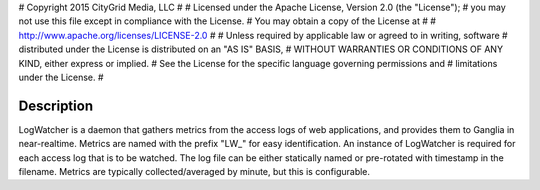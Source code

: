 #  Copyright 2015 CityGrid Media, LLC
#
#  Licensed under the Apache License, Version 2.0 (the "License");
#  you may not use this file except in compliance with the License.
#  You may obtain a copy of the License at
#
#      http://www.apache.org/licenses/LICENSE-2.0
#
#  Unless required by applicable law or agreed to in writing, software
#  distributed under the License is distributed on an "AS IS" BASIS,
#  WITHOUT WARRANTIES OR CONDITIONS OF ANY KIND, either express or implied.
#  See the License for the specific language governing permissions and
#  limitations under the License.
#

Description
===========

LogWatcher is a daemon that gathers metrics from the access logs of web applications, and provides them to Ganglia in near-realtime. Metrics are named with the prefix "LW_" for easy identification. An instance of LogWatcher is required for each access log that is to be watched. The log file can be either statically named or pre-rotated with timestamp in the filename. Metrics are typically collected/averaged by minute, but this is configurable.
